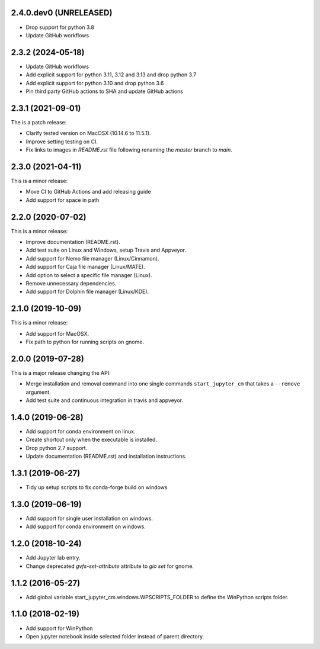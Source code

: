 2.4.0.dev0 (UNRELEASED)
-----------------------

* Drop support for python 3.8
* Update GitHub workflows

2.3.2 (2024-05-18)
------------------
* Update GitHub workflows
* Add explicit support for python 3.11, 3.12 and 3.13 and drop python 3.7
* Add explicit support for python 3.10 and drop python 3.6
* Pin third party GitHub actions to SHA and update GitHub actions

2.3.1 (2021-09-01)
------------------
The is a patch release:

* Clarify tested version on MacOSX (10.14.6 to 11.5.1).
* Improve setting testing on CI.
* Fix links to images in `README.rst` file following renaming the `master`
  branch to `main`.

2.3.0 (2021-04-11)
------------------
This is a minor release:

* Move CI to GitHub Actions and add releasing guide
* Add support for space in path

2.2.0 (2020-07-02)
------------------
This is a minor release:

* Improve documentation (README.rst).
* Add test suite on Linux and Windows, setup Travis and Appveyor.
* Add support for Nemo file manager (Linux/Cinnamon).
* Add support for Caja file manager (Linux/MATE).
* Add option to select a specific file manager (Linux).
* Remove unnecessary dependencies.
* Add support for Dolphin file manager (Linux/KDE).

2.1.0 (2019-10-09)
------------------
This is a minor release:

* Add support for MacOSX.
* Fix path to python for running scripts on gnome.

2.0.0 (2019-07-28)
------------------
This is a major release changing the API:

* Merge installation and removal command into one single commands
  ``start_jupyter_cm`` that takes a ``--remove`` argument.
* Add test suite and continuous integration in travis and appveyor.

1.4.0 (2019-06-28)
------------------
* Add support for conda environment on linux.
* Create shortcut only when the executable is installed.
* Drop python 2.7 support.
* Update documentation (README.rst) and installation instructions.

1.3.1 (2019-06-27)
------------------
* Tidy up setup scripts to fix conda-forge build on windows

1.3.0 (2019-06-19)
------------------
* Add support for single user installation on windows.
* Add support for conda environment on windows.

1.2.0 (2018-10-24)
------------------
* Add Jupyter lab entry.
* Change deprecated `gvfs-set-attribute` attribute to `gio set` for gnome.

1.1.2 (2016-05-27)
------------------
* Add global variable start_jupyter_cm.windows.WPSCRIPTS_FOLDER to define the WinPython scripts folder.

1.1.0 (2018-02-19)
------------------
* Add support for WinPython
* Open jupyter notebook inside selected folder instead of parent directory.
